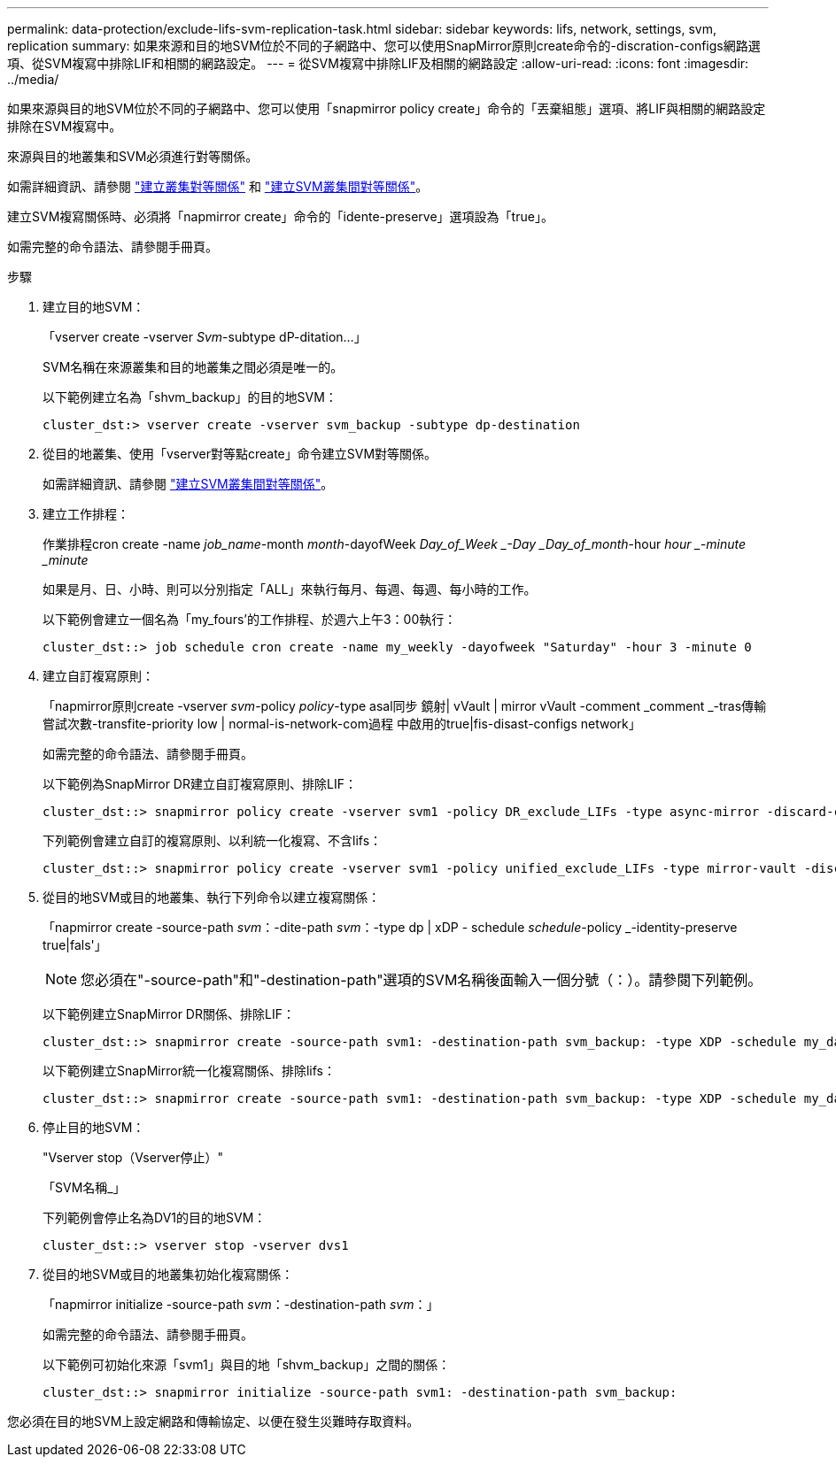 ---
permalink: data-protection/exclude-lifs-svm-replication-task.html 
sidebar: sidebar 
keywords: lifs, network, settings, svm, replication 
summary: 如果來源和目的地SVM位於不同的子網路中、您可以使用SnapMirror原則create命令的-discration-configs網路選項、從SVM複寫中排除LIF和相關的網路設定。 
---
= 從SVM複寫中排除LIF及相關的網路設定
:allow-uri-read: 
:icons: font
:imagesdir: ../media/


[role="lead"]
如果來源與目的地SVM位於不同的子網路中、您可以使用「snapmirror policy create」命令的「丟棄組態」選項、將LIF與相關的網路設定排除在SVM複寫中。

來源與目的地叢集和SVM必須進行對等關係。

如需詳細資訊、請參閱 link:../peering/create-cluster-relationship-93-later-task.html["建立叢集對等關係"] 和 link:../peering/create-intercluster-svm-peer-relationship-93-later-task.html["建立SVM叢集間對等關係"]。

建立SVM複寫關係時、必須將「napmirror create」命令的「idente-preserve」選項設為「true」。

如需完整的命令語法、請參閱手冊頁。

.步驟
. 建立目的地SVM：
+
「vserver create -vserver _Svm_-subtype dP-ditation...」

+
SVM名稱在來源叢集和目的地叢集之間必須是唯一的。

+
以下範例建立名為「shvm_backup」的目的地SVM：

+
[listing]
----
cluster_dst:> vserver create -vserver svm_backup -subtype dp-destination
----
. 從目的地叢集、使用「vserver對等點create」命令建立SVM對等關係。
+
如需詳細資訊、請參閱 link:../peering/create-intercluster-svm-peer-relationship-93-later-task.html["建立SVM叢集間對等關係"]。

. 建立工作排程：
+
作業排程cron create -name _job_name_-month _month_-dayofWeek _Day_of_Week _-Day _Day_of_month_-hour _hour _-minute _minute_

+
如果是月、日、小時、則可以分別指定「ALL」來執行每月、每週、每週、每小時的工作。

+
以下範例會建立一個名為「my_fours'的工作排程、於週六上午3：00執行：

+
[listing]
----
cluster_dst::> job schedule cron create -name my_weekly -dayofweek "Saturday" -hour 3 -minute 0
----
. 建立自訂複寫原則：
+
「napmirror原則create -vserver _svm_-policy _policy_-type asal同步 鏡射| vVault | mirror vVault -comment _comment _-tras傳輸 嘗試次數-transfite-priority low | normal-is-network-com過程 中啟用的true|fis-disast-configs network」

+
如需完整的命令語法、請參閱手冊頁。

+
以下範例為SnapMirror DR建立自訂複寫原則、排除LIF：

+
[listing]
----
cluster_dst::> snapmirror policy create -vserver svm1 -policy DR_exclude_LIFs -type async-mirror -discard-configs network
----
+
下列範例會建立自訂的複寫原則、以利統一化複寫、不含lifs：

+
[listing]
----
cluster_dst::> snapmirror policy create -vserver svm1 -policy unified_exclude_LIFs -type mirror-vault -discard-configs network
----
. 從目的地SVM或目的地叢集、執行下列命令以建立複寫關係：
+
「napmirror create -source-path _svm_：-dite-path _svm_：-type dp | xDP - schedule _schedule_-policy _-identity-preserve true|fals'」

+
[NOTE]
====
您必須在"-source-path"和"-destination-path"選項的SVM名稱後面輸入一個分號（：）。請參閱下列範例。

====
+
以下範例建立SnapMirror DR關係、排除LIF：

+
[listing]
----
cluster_dst::> snapmirror create -source-path svm1: -destination-path svm_backup: -type XDP -schedule my_daily -policy DR_exclude_LIFs -identity-preserve true
----
+
以下範例建立SnapMirror統一化複寫關係、排除lifs：

+
[listing]
----
cluster_dst::> snapmirror create -source-path svm1: -destination-path svm_backup: -type XDP -schedule my_daily -policy unified_exclude_LIFs -identity-preserve true
----
. 停止目的地SVM：
+
"Vserver stop（Vserver停止）"

+
「SVM名稱_」

+
下列範例會停止名為DV1的目的地SVM：

+
[listing]
----
cluster_dst::> vserver stop -vserver dvs1
----
. 從目的地SVM或目的地叢集初始化複寫關係：
+
「napmirror initialize -source-path _svm_：-destination-path _svm_：」

+
如需完整的命令語法、請參閱手冊頁。

+
以下範例可初始化來源「svm1」與目的地「shvm_backup」之間的關係：

+
[listing]
----
cluster_dst::> snapmirror initialize -source-path svm1: -destination-path svm_backup:
----


您必須在目的地SVM上設定網路和傳輸協定、以便在發生災難時存取資料。
